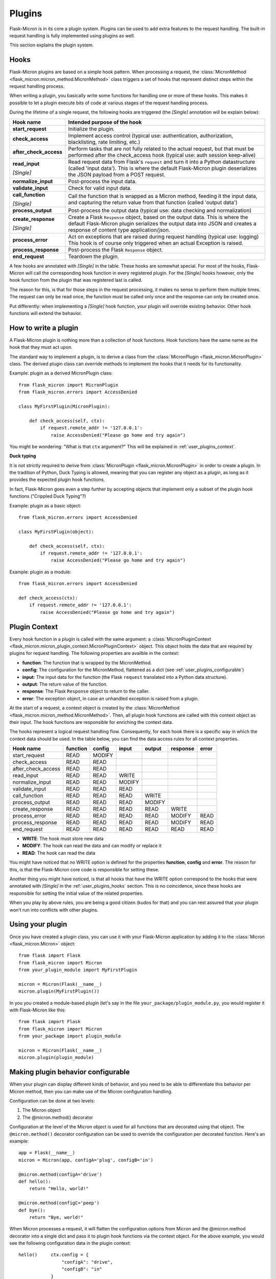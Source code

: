 .. _user_plugins:

Plugins
=======

Flask-Micron is in its core a plugin system. Plugins can be used
to add extra features to the request handling. The built-in request
handling is fully implemented using plugins as well.

This section explains the plugin system.

.. _user_plugins_hooks:

Hooks
-----

Flask-Micron plugins are based on a simple hook pattern. When processing a
request, the :class:`MicronMethod <flask_micron.micron_method.MicronMethod>`
class triggers a set of hooks that represent distinct steps within the
request handling process.

When writing a plugin, you basically write some functions for handling one
or more of these hooks. This makes it possible to let a plugin execute
bits of code at various stages of the request handling process.

During the lifetime of a single request, the following hooks are triggered
(the *[Single]* annotation will be explain below):

+------------------------+---------------------------------------------+
| Hook name              | Intended purpose of the hook                |
+========================+=============================================+
| **start_request**      | Initialize the plugin.                      |
+------------------------+---------------------------------------------+
| **check_access**       | Implement access control (typical use:      |
|                        | authentication, authorization,              |
|                        | blacklisting, rate limiting, etc.)          |
+------------------------+---------------------------------------------+
| **after_check_access** | Perform tasks that are not fully related    |
|                        | to the actual request, but that must be     |
|                        | performed after the check_access hook       |
|                        | (typical use: auth session keep-alive)      |
+------------------------+---------------------------------------------+
| **read_input**         | Read request data from Flask's ``request``  |
|                        | and turn it into a Python datastructure     |
|                        | (called 'input data'). This is where the    |
|                        | default Flask-Micron plugin deserializes    |
| *[Single]*             | the JSON payload from a POST request.       |
+------------------------+---------------------------------------------+
| **normalize_input**    | Post-process the input data.                |
+------------------------+---------------------------------------------+
| **validate_input**     | Check for valid input data.                 |
+------------------------+---------------------------------------------+
| **call_function**      | Call the function that is wrapped as a      |
|                        | Micron method, feeding it the input data,   |
|                        | and capturing the return value from that    |
| *[Single]*             | function (called 'output data')             |
+------------------------+---------------------------------------------+
| **process_output**     | Post-process the output data (typical use:  |
|                        | data checking and normalization)            |
+------------------------+---------------------------------------------+
| **create_response**    | Create a Flask ``Response`` object, based   |
|                        | on the output data. This is where the       |
|                        | default Flask-Micron plugin serializes the  |
|                        | output data into JSON and creates a         |
| *[Single]*             | response of content type application/json.  |
+------------------------+---------------------------------------------+
| **process_error**      | Act on exceptions that are raised during    |
|                        | request handling (typical use: logging)     |
|                        | This hook is of course only triggered when  |
|                        | an actual Exception is raised.              |
+------------------------+---------------------------------------------+
| **process_response**   | Post-process the Flask ``Response`` object. |
+------------------------+---------------------------------------------+
| **end_request**        | Teardown the plugin.                        |
+------------------------+---------------------------------------------+

A few hooks are annotated with *[Single]* in the table. These hooks are
somewhat special. For most of the hooks, Flask-Micron will call the
corresponding hook function in every registered plugin. For the *[Single]*
hooks however, only the hook function from the plugin that was registered
last is called. 

The reason for this, is that for those steps in the request processing, it
makes no sense to perform them multiple times. The request can only be read
once, the function must be called only once and the response can only be
created once.

Put differently: when implementing a *[Single]* hook function, your plugin
will override existing behavior. Other hook functions will extend the behavior.

.. _user_plugins_writeplugin:

How to write a plugin
---------------------

A Flask-Micron plugin is nothing more than a collection of hook functions.
Hook functions have the same name as the hook that they must act upon.

The standard way to implement a plugin, is to derive a class from the
:class:`MicronPlugin <flask_micron.MicronPlugin>` class. The derived plugin
class can override methods to implement the hooks that it needs for its
functionality.

Example: plugin as a derived MicronPlugin class::

    from flask_micron import MicronPlugin
    from flask_micron.errors import AccessDenied

    class MyFirstPlugin(MicronPlugin):
    
        def check_access(self, ctx):
            if request.remote_addr != '127.0.0.1':
                raise AccessDenied("Please go home and try again")

You might be wondering: "What is that ``ctx`` argument?" This will be
explained in :ref:`user_plugins_context`.

**Duck typing**

It is not strictly required to derive from :class:`MicronPlugin
<flask_micron.MicronPlugin>` in order to create a plugin. In the tradition of
Python, Duck Typing is allowed, meaning that you can register any object
as a plugin, as long as it provides the expected plugin hook functions.

In fact, Flask-Micron goes even a step further by accepting objects that
implement only a subset of the plugin hook functions ("Crippled Duck Typing"?)

Example: plugin as a basic object::

    from flask_micron.errors import AccessDenied

    class MyFirstPlugin(object):
    
        def check_access(self, ctx):
            if request.remote_addr != '127.0.0.1':
                raise AccessDenied("Please go home and try again")

Example: plugin as a module::

    from flask_micron.errors import AccessDenied

    def check_access(ctx):
        if request.remote_addr != '127.0.0.1':
            raise AccessDenied("Please go home and try again")

.. _user_plugins_context:

Plugin Context
--------------

Every hook function in a plugin is called with the same argument: a
:class:`MicronPluginContext
<flask_micron.micron_plugin_context.MicronPluginContext>` object. This object
holds the data that are required by plugins for request handling. The following
properties are availble in the context:

* **function**: The function that is wrapped by the MicronMethod.
* **config**: The configuration for the MicronMethod, flattened as a dict 
  (see :ref:`user_plugins_configurable`)
* **input**: The input data for the function (the Flask ``request`` translated
  into a Python data structure).
* **output**: The return value of the function.
* **response**: The Flask ``Response`` object to return to the caller.
* **error**: The exception object, in case an unhandled exception is raised
  from a plugin.

At the start of a request, a context object is created by the
:class:`MicronMethod <flask_micron.micron_method.MicronMethod>`. Then, all
plugin hook functions are called with this context object as their input. The
hook functions are responsible for enriching the context data.

The hooks represent a logical request handling flow. Consequently, for each
hook there is a specific way in which the context data should be used. In the
table below, you can find the data access rules for all context properties.

+--------------------+----------+--------+--------+--------+----------+-------+
| Hook name          | function | config | input  | output | response | error |
+====================+==========+========+========+========+==========+=======+
| start_request      | READ     | MODIFY |        |        |          |       |
+--------------------+----------+--------+--------+--------+----------+-------+
| check_access       | READ     | READ   |        |        |          |       |
+--------------------+----------+--------+--------+--------+----------+-------+
| after_check_access | READ     | READ   |        |        |          |       |
+--------------------+----------+--------+--------+--------+----------+-------+
| read_input         | READ     | READ   | WRITE  |        |          |       |
+--------------------+----------+--------+--------+--------+----------+-------+
| normalize_input    | READ     | READ   | MODIFY |        |          |       |
+--------------------+----------+--------+--------+--------+----------+-------+
| validate_input     | READ     | READ   | READ   |        |          |       |
+--------------------+----------+--------+--------+--------+----------+-------+
| call_function      | READ     | READ   | READ   | WRITE  |          |       |
+--------------------+----------+--------+--------+--------+----------+-------+
| process_output     | READ     | READ   | READ   | MODIFY |          |       |
+--------------------+----------+--------+--------+--------+----------+-------+
| create_response    | READ     | READ   | READ   | READ   | WRITE    |       |
+--------------------+----------+--------+--------+--------+----------+-------+
| process_error      | READ     | READ   | READ   | READ   | MODIFY   | READ  |
+--------------------+----------+--------+--------+--------+----------+-------+
| process_response   | READ     | READ   | READ   | READ   | MODIFY   | READ  |
+--------------------+----------+--------+--------+--------+----------+-------+
| end_request        | READ     | READ   | READ   | READ   | READ     | READ  |
+--------------------+----------+--------+--------+--------+----------+-------+
 
* **WRITE**: The hook must store new data
* **MODIFY**: The hook can read the data and can modify or replace it
* **READ**: The hook can read the data

You might have noticed that no WRITE option is defined for the properties
**function**, **config** and **error**. The reason for this, is that the 
Flask-Micron core code is responsible for setting these.

Another thing you might have noticed, is that all hooks that have the WRITE
option correspond to the hooks that were annotated with *[Single]* in the
:ref:`user_plugins_hooks` section. This is no coincidence, since these hooks
are responsible for setting the initial value of the related properties.

When you play by above rules, you are being a good citizen (kudos for that)
and you can rest assured that your plugin won't run into conflicts with
other plugins.

.. _user_plugins_usingplugin:

Using your plugin
-----------------

Once you have created a plugin class, you can use it with your Flask-Micron
application by adding it to the :class:`Micron <flask_micron.Micron>` object::

    from flask import Flask
    from flask_micron import Micron
    from your_plugin_module import MyFirstPlugin

    micron = Micron(Flask(__name__)
    micron.plugin(MyFirstPlugin())

In you you created a module-based plugin (let's say in the file
``your_package/plugin_module.py``, you would register it with
Flask-Micron like this::

    from flask import Flask
    from flask_micron import Micron
    from your_package import plugin_module

    micron = Micron(Flask(__name__)
    micron.plugin(plugin_module)

.. _user_plugins_configurable:

Making plugin behavior configurable
-----------------------------------

When your plugin can display different kinds of behavior, and you need
to be able to differentiate this behavior per Micron method, then you can
make use of the Micron configuration handling.

Configuration can be done at two levels:

1. The Micron object
2. The @micron.method() decorator

Configuration at the level of the Micron object is used for all functions
that are decorated using that object. The ``@micron.method()`` decorator
configuration can be used to override the configuration per decorated
function. Here's an example::

    app = Flask(__name__)
    micron = Micron(app, configA='plug', configB='in')

    @micron.method(configA='drive')
    def hello():
        return "Hello, world!"

    @micron.method(configC='peep')
    def bye():
        return "Bye, world!"

When Micron processes a request, it will flatten the configuration options
from Micron and the @micron.method decorator into a single dict and pass it to
plugin hook functions via the context object. For the above example, you would
see the following configuration data in the plugin context::

    hello()     ctx.config = {
                    "configA": "drive",
                    "configB": "in"
                }

    bye()       ctx.config = {
                    "configA": "plug",
                    "configB": "in",
                    "configC": "peep"
                }

Here's an example of how you could access these configuration options from
within a hook function, and fall back to a default value when a configuration
option is not defined in either Micron or the @micron.method decorator::

	def normalize_input(self, ctx):
		ctx.input.things = [
			ctx.config.get('configA', 'defaultA'),
			ctx.config.get('configB', 'defaultB'),
			ctx.config.get('configC', 'defaultC')
		]

Another way to work with default values, could be to resolve the default
values in the ``start_request`` hook function, so other hook functions can
be assured that all configuration values are set::

	def start_request(self, ctx):
		ctx.config.setdefault('configA', 'defaultA')
		ctx.config.setdefault('configB', 'defaultB')
		ctx.config.setdefault('configC', 'defaultC')

	def normalize_input(self, ctx):
		ctx.input.things = [
			ctx.config['configA'],
			ctx.config['configB'],
			ctx.config['configC']
		]

Beware that the configuration space is shared by all plugins. Therefore
use configuration names that are not likely to collide with other plugins.

.. _user_plugins_globalconfiguration:

Global plugin configuration
---------------------------

When your plugin requires some global configuration, for example the
connection details for a database connection, then don't implement this
using the configuration system as described above. That system is primarily
designed for configuration options that might differ per method.

Example of a clean implementation::

    flask = new Flask(__name__)
    micron = Micron(flask)
    my_plugin = MyPlugin("my_plugin.conf")
    micron.plugin(plugin)

    @micron.method(my_option=42)
    def give_me_one():
        return 1

In this example, the fictional MyPlugin loads its global configuration from
the file ``my_plugin.conf``, while the ``my_option`` parameter is used for
tweaking the plugin behavior at the Micron method level.

This style is highly preferred above a style where global configuration data
is put in the Micron method configuration::

    flask = new Flask(__name__)
    micron = Micron(flask,
        my_plugin_dbhost="127.0.0.1",
        my_plugin_dbuser="myuser",
        my_plugin_dbpass="mypass")
    my_plugin = MyPlugin()
    micron.plugin(my_plugin)

    @micron.method(my_option=42)
    def give_me_one():
        return 1

This style of coding would technically work, but it mixes global
configuration with Micron method configuration. One of the biggest
problems that I see with this style, is that environment configuration
is highly coupled with the code. Moving code between environments
becomes hard this way.

This might be a good cue for pointing you at "The 12-Factor App".
This is a resource that should be read by *"Any developer building
applications which run as a service."* That's you! In regards to
this section, the section on configuration management is especially
interesting:

https://12factor.net/config

Sharing data between hook functions
-----------------------------------

To share request data from one hook function to another, beware not to
use global variables or properties on your plugin object. This would
break in the most horrible ways in threaded environments! 

Instead, you can make use of ``flask.g``, a standard Flask construct
for storing data for a single request, fully prepared for multi-threading.
For information on this, take a look at the Flask documentation:

http://flask.pocoo.org/docs/api/#application-globals

Here's an example of how you would use ``flask.g`` in your plugin::

    from flask import g, request
    from flask_micron import MicronPlugin
    from timeit import default_timer as timer
    
    class RequestTimer(MicronPlugin):

        def start_request(self, ctx):
            g.start_time = timer() 

        def process_response(self, ctx):
            end_time = timer()
            diff = round((end_time - g.start_time) * 1000, 2)
            diff_str = "%s ms" % diff
            ctx.response.headers['X-Micron-RequestTimer'] = diff_str

This plugin records the start time for the request in ``flask.g.start_time``.
By the time that a response has been cooked up, the plugin uses the recorded
start time to determine how long request processing took. This time is
then added to the response headers. Below, (part of) the response headers
for a request that uses the above plugin:: 

    HTTP/1.0 200 OK
    Content-Type: application/json
    X-Micron-CSRF-Token: 90dfd8d6-31e6-47f2-a153-ea68b866a6a5
    X-Micron-RequestTimer: 1.36 ms
    Server: Werkzeug/0.11.11 Python/3.5.2

Self-Shunt: Quick 'n Dirty Pluggin'
-----------------------------------

Let's say that you are writing a simple single file web service using
Flask-Micron and feel the need for some plugin features, without feeling
the love for having to create a full fledged plugin. In this case, you
might like the following pattern::

    from flask import Flask
    from flask_micron import Micron
    from time import time

    def process_response(ctx):
       ctx.response.headers['X-Micron-I-Was'] = "here!" 

    micron = Micron(Flask(__name__).plugin(globals())

    @micron.method()
    def get_epoch():
        return round(time())

Note that it is important that ``plugin(globals())`` is called *after*
defining the required hook function(s).
        
.. note::
    I call the pattern "Self-Shunt", because of its similarities with the
    unit testing Self-Shunt pattern. In unit testing it means that you
    write a test class, which injects itself as a dependency in the
    tested code.
